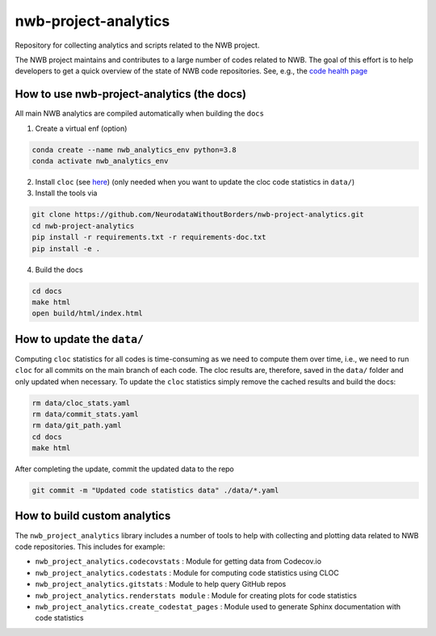 =====================
nwb-project-analytics
=====================

Repository for collecting analytics and scripts related to the NWB project.

The NWB project maintains and contributes to a large number of codes
related to NWB. The goal of this effort is to help  developers to get a
quick overview of the state of NWB code repositories. See, e.g., the `code health page <https://github.com/NeurodataWithoutBorders/nwb-project-analytics/blob/main/docs/source/code_health.rst>`_

How to use nwb-project-analytics (the docs)
===========================================

All main NWB analytics are compiled automatically when building the ``docs``

1. Create a virtual enf (option)

.. code-block:: bash:

    conda create --name nwb_analytics_env python=3.8
    conda activate nwb_analytics_env

2. Install ``cloc`` (see `here <https://github.com/AlDanial/cloc#install-via-package-manager>`_)
   (only needed when you want to update the cloc code statistics in ``data/``)

3. Install the tools via

.. code-block:: bash

    git clone https://github.com/NeurodataWithoutBorders/nwb-project-analytics.git
    cd nwb-project-analytics
    pip install -r requirements.txt -r requirements-doc.txt
    pip install -e .

4. Build the docs

.. code-block:: bash

    cd docs
    make html
    open build/html/index.html


How to update the ``data/``
===========================

Computing ``cloc`` statistics for all codes is time-consuming as we need to compute them over time, i.e., we need to run ``cloc`` for all commits on the main branch of each code. The cloc results are, therefore, saved in the ``data/`` folder and only updated when necessary. To update the ``cloc`` statistics simply remove the cached results and build the docs:

.. code-block:: bash

    rm data/cloc_stats.yaml
    rm data/commit_stats.yaml
    rm data/git_path.yaml
    cd docs
    make html

After completing the update, commit the updated data to the repo

.. code-block:: bash

    git commit -m "Updated code statistics data" ./data/*.yaml

How to build custom analytics
=============================

The ``nwb_project_analytics`` library includes a number of tools to help
with collecting and plotting data related to NWB code repositories. This includes for example:

* ``nwb_project_analytics.codecovstats`` : Module for getting data from Codecov.io
* ``nwb_project_analytics.codestats`` : Module for computing code statistics using CLOC
* ``nwb_project_analytics.gitstats`` : Module to help query GitHub repos
* ``nwb_project_analytics.renderstats module`` : Module for creating plots for code statistics
* ``nwb_project_analytics.create_codestat_pages`` :  Module used to generate Sphinx documentation with code statistics


